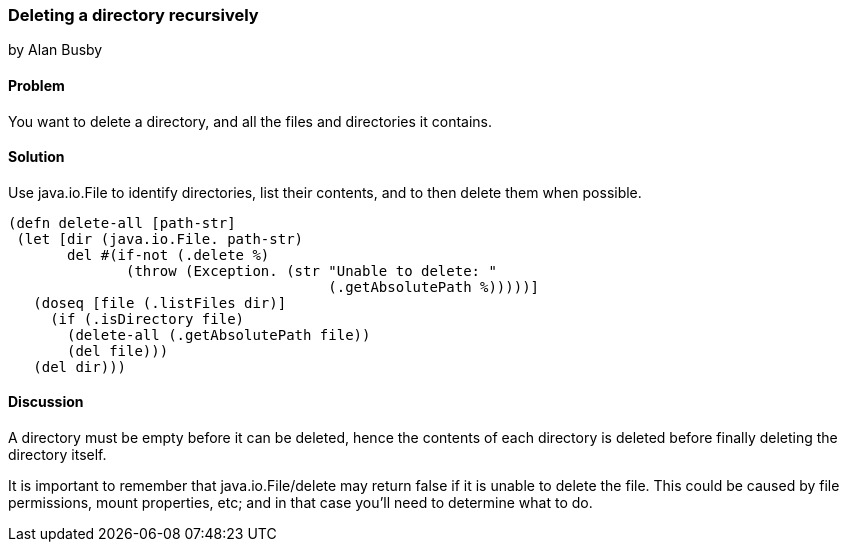 === Deleting a directory recursively
[role="byline"]
by Alan Busby

==== Problem

You want to delete a directory, and all the files and directories it contains.

==== Solution

Use +java.io.File+ to identify directories, list their contents, and to then
delete them when possible.

[source,clojure]
----
(defn delete-all [path-str]
 (let [dir (java.io.File. path-str)
       del #(if-not (.delete %)
              (throw (Exception. (str "Unable to delete: "
                                      (.getAbsolutePath %)))))]
   (doseq [file (.listFiles dir)]
     (if (.isDirectory file)
       (delete-all (.getAbsolutePath file))
       (del file)))
   (del dir)))
----

==== Discussion

A directory must be empty before it can be deleted, hence the contents of each
directory is deleted before finally deleting the directory itself.

It is important to remember that +java.io.File/delete+ may return false if it
is unable to delete the file. This could be caused by file permissions, mount
properties, etc; and in that case you'll need to determine what to do.
